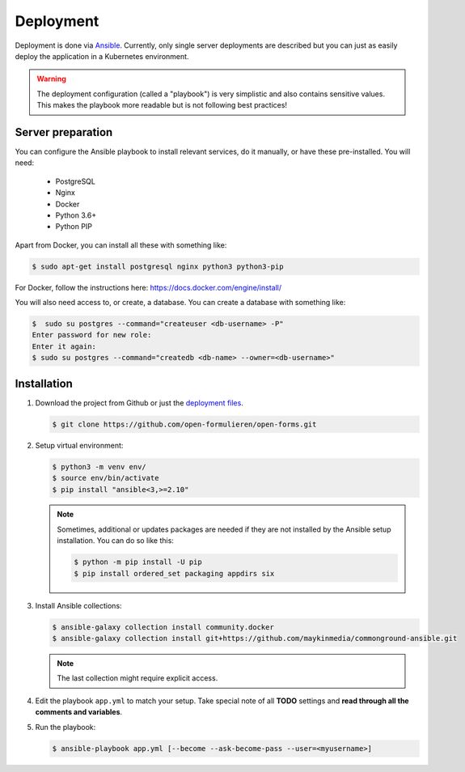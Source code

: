 .. _deployment:

==========
Deployment
==========

Deployment is done via `Ansible`_. Currently, only single server deployments
are described but you can just as easily deploy the application in a Kubernetes
environment.

.. warning:: The deployment configuration (called a "playbook") is very 
   simplistic and also contains sensitive values. This makes the playbook more 
   readable but is not following best practices!

Server preparation
==================

You can configure the Ansible playbook to install relevant services, do it
manually, or have these pre-installed. You will need:

    * PostgreSQL
    * Nginx
    * Docker
    * Python 3.6+
    * Python PIP

Apart from Docker, you can install all these with something like:

.. code:: shell

   $ sudo apt-get install postgresql nginx python3 python3-pip

For Docker, follow the instructions here: https://docs.docker.com/engine/install/

You will also need access to, or create, a database. You can create a database
with something like:

.. code:: shell

   $  sudo su postgres --command="createuser <db-username> -P"
   Enter password for new role:
   Enter it again:
   $ sudo su postgres --command="createdb <db-name> --owner=<db-username>"


Installation
============

1. Download the project from Github or just the `deployment files`_.

   .. code:: shell

      $ git clone https://github.com/open-formulieren/open-forms.git

2. Setup virtual environment:

   .. code:: shell

      $ python3 -m venv env/
      $ source env/bin/activate
      $ pip install "ansible<3,>=2.10"

   .. note:: Sometimes, additional or updates packages are needed if they 
      are not installed by the Ansible setup installation. You can do so like 
      this:

      .. code:: shell

         $ python -m pip install -U pip
         $ pip install ordered_set packaging appdirs six

3. Install Ansible collections:

   .. code:: shell

      $ ansible-galaxy collection install community.docker
      $ ansible-galaxy collection install git+https://github.com/maykinmedia/commonground-ansible.git

   .. note:: The last collection might require explicit access.

4. Edit the playbook ``app.yml`` to match your setup. Take special note of all
   **TODO** settings and **read through all the comments and variables**.

5. Run the playbook:

   .. code:: shell

      $ ansible-playbook app.yml [--become --ask-become-pass --user=<myusername>]


.. _`Ansible`: https://www.ansible.com/
.. _`deployment files`: https://github.com/open-formulieren/open-forms/tree/master/deployment
